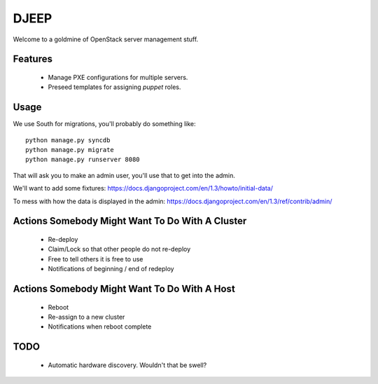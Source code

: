 DJEEP
=====

Welcome to a goldmine of OpenStack server management stuff.


Features
--------
 * Manage PXE configurations for multiple servers.
 * Preseed templates for assigning `puppet` roles.


Usage
-----

We use South for migrations, you'll probably do something like::

  python manage.py syncdb
  python manage.py migrate
  python manage.py runserver 8080


That will ask you to make an admin user, you'll use that to get into the admin.

We'll want to add some fixtures: https://docs.djangoproject.com/en/1.3/howto/initial-data/

To mess with how the data is displayed in the admin: https://docs.djangoproject.com/en/1.3/ref/contrib/admin/


Actions Somebody Might Want To Do With A Cluster
------------------------------------------------

 * Re-deploy
 * Claim/Lock so that other people do not re-deploy
 * Free to tell others it is free to use
 * Notifications of beginning / end of redeploy


Actions Somebody Might Want To Do With A Host
---------------------------------------------

 * Reboot
 * Re-assign to a new cluster
 * Notifications when reboot complete



TODO
----
 * Automatic hardware discovery. Wouldn't that be swell?

